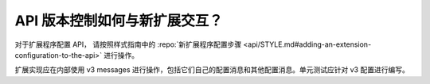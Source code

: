 API 版本控制如何与新扩展交互？
======================================================

对于扩展程序配置 API， 请按照样式指南中的 :repo:`新扩展程序配置步骤
<api/STYLE.md#adding-an-extension-configuration-to-the-api>` 进行操作。

扩展实现应在内部使用 v3 messages 进行操作，包括它们自己的配置消息和其他配置消息。单元测试应针对 v3 配置进行编写。
